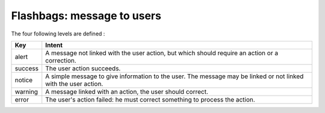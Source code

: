 .. Copyright (C)  2014 Champs Libres Cooperative SCRLFS
   Permission is granted to copy, distribute and/or modify this document
   under the terms of the GNU Free Documentation License, Version 1.3
   or any later version published by the Free Software Foundation;
   with no Invariant Sections, no Front-Cover Texts, and no Back-Cover Texts.
   A copy of the license is included in the section entitled "GNU
   Free Documentation License".

.. _flashbags :

Flashbags: message to users
****************************

The four following levels are defined : 

+-----------+----------------------------------------------------------------------------------------------+
|Key        |Intent                                                                                        |
+===========+==============================================================================================+
|alert      |A message not linked with the user action, but which should require an action or a            |
|           |correction.                                                                                   |
+-----------+----------------------------------------------------------------------------------------------+
|success    |The user action succeeds.                                                                     |
+-----------+----------------------------------------------------------------------------------------------+
|notice     |A simple message to give information to the user. The message may be linked or not linked with|
|           |the user action.                                                                              |
+-----------+----------------------------------------------------------------------------------------------+
|warning    |A message linked with an action, the user should correct.                                     |
+-----------+----------------------------------------------------------------------------------------------+
|error      |The user's action failed: he must correct something to process the action.                    |
+-----------+----------------------------------------------------------------------------------------------+

.. seealso::

   `Flash Messages on Symfony documentation <http://symfony.com/doc/current/book/controller.html#flash-messages>`_
      Learn how to use flash messages in controller.
